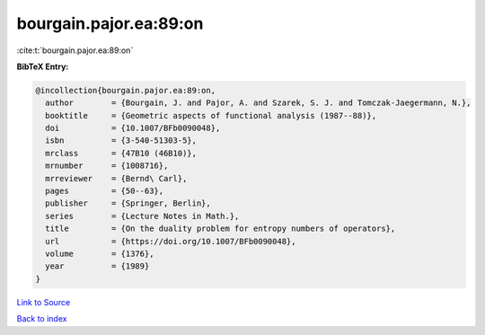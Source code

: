 bourgain.pajor.ea:89:on
=======================

:cite:t:`bourgain.pajor.ea:89:on`

**BibTeX Entry:**

.. code-block:: bibtex

   @incollection{bourgain.pajor.ea:89:on,
     author        = {Bourgain, J. and Pajor, A. and Szarek, S. J. and Tomczak-Jaegermann, N.},
     booktitle     = {Geometric aspects of functional analysis (1987--88)},
     doi           = {10.1007/BFb0090048},
     isbn          = {3-540-51303-5},
     mrclass       = {47B10 (46B10)},
     mrnumber      = {1008716},
     mrreviewer    = {Bernd\ Carl},
     pages         = {50--63},
     publisher     = {Springer, Berlin},
     series        = {Lecture Notes in Math.},
     title         = {On the duality problem for entropy numbers of operators},
     url           = {https://doi.org/10.1007/BFb0090048},
     volume        = {1376},
     year          = {1989}
   }

`Link to Source <https://doi.org/10.1007/BFb0090048},>`_


`Back to index <../By-Cite-Keys.html>`_
